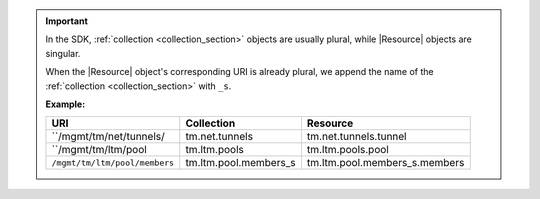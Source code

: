 .. important::

   In the SDK, :ref:`collection <collection_section>` objects are usually plural,
   while |Resource| objects are singular.

   When the |Resource| object's corresponding URI is already plural, we append the name
   of the :ref:`collection <collection_section>` with ``_s``.

   **Example:**

   .. table::

      +---------------------------------+---------------------------+---------------------------------+
      | URI                             | Collection                | Resource                        |
      +=================================+===========================+=================================+
      | ``/mgmt/tm/net/tunnels/         | tm.net.tunnels            | tm.net.tunnels.tunnel           |
      +---------------------------------+---------------------------+---------------------------------+
      | ``/mgmt/tm/ltm/pool             | tm.ltm.pools              | tm.ltm.pools.pool               |
      +---------------------------------+---------------------------+---------------------------------+
      | ``/mgmt/tm/ltm/pool/members``   | tm.ltm.pool.members_s     | tm.ltm.pool.members_s.members   |
      +---------------------------------+---------------------------+---------------------------------+
